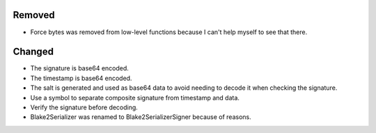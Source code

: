 Removed
-------

- Force bytes was removed from low-level functions because I can't help myself to see that there.

Changed
-------

- The signature is base64 encoded.
- The timestamp is base64 encoded.
- The salt is generated and used as base64 data to avoid needing to decode it when checking the signature.
- Use a symbol to separate composite signature from timestamp and data.
- Verify the signature before decoding.
- Blake2Serializer was renamed to Blake2SerializerSigner because of reasons.
